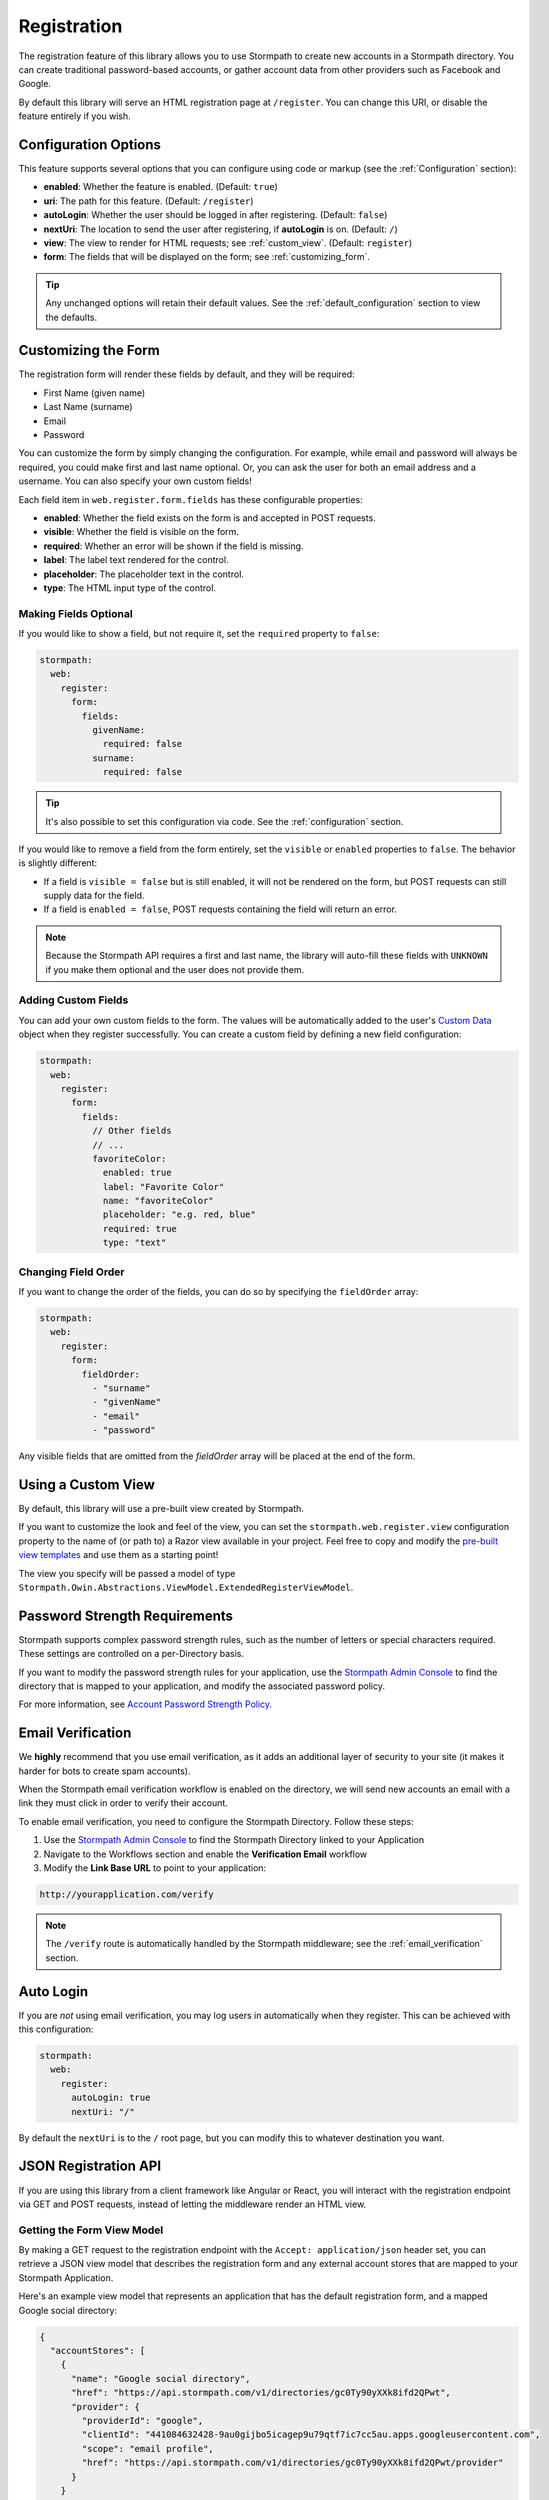 .. _registration:


Registration
============

The registration feature of this library allows you to use Stormpath to create
new accounts in a Stormpath directory.  You can create traditional password-based accounts, or gather account data from other providers such as Facebook and Google.

By default this library will serve an HTML registration page at ``/register``.
You can change this URI, or disable the feature entirely if you wish.


Configuration Options
---------------------

This feature supports several options that you can configure using code or markup (see the :ref:`Configuration` section):

* **enabled**: Whether the feature is enabled. (Default: ``true``)
* **uri**: The path for this feature. (Default: ``/register``)
* **autoLogin**: Whether the user should be logged in after registering. (Default: ``false``)
* **nextUri**: The location to send the user after registering, if **autoLogin** is on. (Default: ``/``)
* **view**: The view to render for HTML requests; see :ref:`custom_view`. (Default: ``register``)
* **form**: The fields that will be displayed on the form; see :ref:`customizing_form`.

.. tip::
  Any unchanged options will retain their default values. See the :ref:`default_configuration` section to view the defaults.

.. _customizing_form:

Customizing the Form
--------------------

The registration form will render these fields by default, and they will be required:

* First Name (given name)
* Last Name (surname)
* Email
* Password

You can customize the form by simply changing the configuration. For example, while email and password will always be required, you could make first and last name optional. Or, you can ask the user for both an email address and a username. You can also specify your own custom fields!

Each field item in ``web.register.form.fields`` has these configurable properties:

* **enabled**: Whether the field exists on the form is and accepted in POST requests.
* **visible**: Whether the field is visible on the form.
* **required**: Whether an error will be shown if the field is missing.
* **label**: The label text rendered for the control.
* **placeholder**: The placeholder text in the control.
* **type**: The HTML input type of the control.


Making Fields Optional
......................

If you would like to show a field, but not require it, set the ``required`` property to ``false``:

.. code-block:: yaml

  stormpath:
    web:
      register:
        form:
          fields:
            givenName:
              required: false
            surname:
              required: false

.. tip::
  It's also possible to set this configuration via code. See the :ref:`configuration` section.

If you would like to remove a field from the form entirely, set the ``visible`` or ``enabled`` properties to ``false``. The behavior is slightly different:

* If a field is ``visible = false`` but is still enabled, it will not be rendered on the form, but POST requests can still supply data for the field.
* If a field is ``enabled = false``, POST requests containing the field will return an error.

.. note::
  Because the Stormpath API requires a first and last name, the library will auto-fill these fields with ``UNKNOWN`` if you make them optional and the user does not provide them.


.. _custom_fields:

Adding Custom Fields
....................

You can add your own custom fields to the form.  The values will be
automatically added to the user's `Custom Data`_ object when they register
successfully.  You can create a custom field by defining a new field configuration:

.. code-block:: yaml

  stormpath:
    web:
      register:
        form:
          fields:
            // Other fields
            // ...
            favoriteColor:
              enabled: true
              label: "Favorite Color"
              name: "favoriteColor"
              placeholder: "e.g. red, blue"
              required: true
              type: "text"


Changing Field Order
....................

If you want to change the order of the fields, you can do so by specifying the
``fieldOrder`` array:

.. code-block:: yaml

  stormpath:
    web:
      register:
        form:
          fieldOrder:
            - "surname"
            - "givenName"
            - "email"
            - "password"

Any visible fields that are omitted from the `fieldOrder` array will be placed at the end of the form.

.. _custom_view:

Using a Custom View
-------------------

By default, this library will use a pre-built view created by Stormpath.

If you want to customize the look and feel of the view, you can set the ``stormpath.web.register.view`` configuration property to the name of (or path to) a Razor view available in your project. Feel free to copy and modify the `pre-built view templates`_ and use them as a starting point!

The view you specify will be passed a model of type ``Stormpath.Owin.Abstractions.ViewModel.ExtendedRegisterViewModel``.

.. todo::
  Update this section when it's possible to simply update the included Razor files.


Password Strength Requirements
------------------------------

Stormpath supports complex password strength rules, such as the number of letters
or special characters required.  These settings are controlled on a per-Directory
basis.

If you want to modify the password strength rules for your application, use the `Stormpath Admin Console`_ to find the directory that is mapped to your application, and modify the associated password policy.

For more information, see `Account Password Strength Policy`_.



Email Verification
------------------

We **highly** recommend that you use email verification, as it adds an additional layer
of security to your site (it makes it harder for bots to create spam accounts).

When the Stormpath email verification workflow is enabled on the directory, we will send new accounts an email with a link they must click in order to verify their account.

To enable email verification, you need to configure the Stormpath Directory. Follow these steps:

1. Use the `Stormpath Admin Console`_ to find the Stormpath Directory linked to your Application
2. Navigate to the Workflows section and enable the **Verification Email** workflow
3. Modify the **Link Base URL** to point to your application:

.. code-block:: sh

    http://yourapplication.com/verify

.. note::
  The ``/verify`` route is automatically handled by the Stormpath middleware; see the :ref:`email_verification` section.


Auto Login
----------

If you are *not* using email verification, you may log users in
automatically when they register.  This can be achieved with this configuration:

.. code-block:: yaml

  stormpath:
    web:
      register:
        autoLogin: true
        nextUri: "/"

By default the ``nextUri`` is to the ``/`` root page, but you can modify this to whatever destination you want.


.. todo::
  .. _pre_registration_handler:

  Pre Registration Handler
  ------------------------

  Want to validate or modify the form data before it's handled by Stormpath? Then this is
  the handler that you want to use!

  To use a ``preRegistrationHandler`` you need to define your handler function in
  the Stormpath middleware setup::

      app.use(stormpath.init(app, {
        preRegistrationHandler: function (formData, req, res, next) {
          console.log('Got registration request', formData);
          next();
        }
      }));

  As you can see in the example above, the ``preRegistrationHandler`` function
  takes in four parameters:

  - ``formData``: The data submitted in the form.
  - ``req``: The Express request object.  This can be used to modify the incoming
    request directly.
  - ``res``: The Express response object.  This can be used to modify the HTTP
    response directly.
  - ``next``: The callback to call after you have done your custom work.  If you
    call this with an error then we immediately return this error to the user and
    form processing stops.  But if you call it without an error, then our library
    will continue to process the form and respond with the default behavior.

  In the example below, we'll use the ``preRegistrationHandler`` to validate that
  the user doesn't enter an email domain that is restricted::

      app.use(stormpath.init(app, {
        preRegistrationHandler: function (formData, req, res, next) {
          if (formData.email.indexOf('@some-domain.com') !== -1) {
            return next(new Error('You\'re not allowed to register with \'@some-domain.com\'.'));
          }

          next();
        }
      }));

  .. _post_registration_handler:

  Post Registration Handler
  -------------------------

  Want to run some custom code after a user registers for your site?  If so, this
  is the event you want to handle!

  By defining a ``postRegistrationHandler`` you're able to do stuff like:

  - Send a new user a welcome email.
  - Generate API keys for all new users.
  - Setup Stripe billing.
  - etc.

  To use a ``postRegistrationHandler``, you need to define your handler function
  in the Stormpath middleware setup::

      app.use(stormpath.init(app, {
        postRegistrationHandler: function (account, req, res, next) {
          console.log('User:', account.email, 'just registered!');
          next();
        }
      }));

  As you can see in the example above, the ``postRegistrationHandler`` function
  takes in four parameters:

  - ``account``: The new, successfully created, user account.
  - ``req``: The Express request object.  This can be used to modify the incoming
    request directly.
  - ``res``: The Express response object.  This can be used to modify the HTTP
    response directly.
  - ``next``: The callback to call when you're done doing whatever it is you want
    to do.  If you call this, execution will continue on normally.  If you don't
    call this, you're responsible for handling the response.

  In the example below, we'll use the ``postRegistrationHandler`` to redirect the
  user to a special page (*instead of the normal registration flow*)::

      app.use(stormpath.init(app, {
        postRegistrationHandler: function (account, req, res, next) {
          res.redirect(302, '/secretpage').end();
        }
      }));

.. _json_registration_api:

JSON Registration API
---------------------

If you are using this library from a client framework like Angular or React, you will interact with the registration endpoint via GET and POST requests, instead of letting the middleware render an HTML view.


Getting the Form View Model
...........................

By making a GET request to the registration endpoint with the ``Accept: application/json`` header set, you can retrieve a JSON view model that describes the registration form and any external account stores that are mapped to your Stormpath Application.

Here's an example view model that represents an application that has the default registration form, and a mapped Google social directory:

.. code-block:: javascript

  {
    "accountStores": [
      {
        "name": "Google social directory",
        "href": "https://api.stormpath.com/v1/directories/gc0Ty90yXXk8ifd2QPwt",
        "provider": {
          "providerId": "google",
          "clientId": "441084632428-9au0gijbo5icagep9u79qtf7ic7cc5au.apps.googleusercontent.com",
          "scope": "email profile",
          "href": "https://api.stormpath.com/v1/directories/gc0Ty90yXXk8ifd2QPwt/provider"
        }
      }
    ],
    "form": {
      "fields": [
        {
          "label": "First Name",
          "placeholder": "First Name",
          "required": true,
          "type": "text",
          "name": "givenName"
        },
        {
          "label": "Last Name",
          "placeholder": "Last Name",
          "required": true,
          "type": "text",
          "name": "surname"
        },
        {
          "label": "Email",
          "placeholder": "Email",
          "required": true,
          "type": "email",
          "name": "email"
        },
        {
          "label": "Password",
          "placeholder": "Password",
          "required": true,
          "type": "password",
          "name": "password"
        }
      ]
    }
  }

.. todo::
  Update form with new visible flag and enabled value

.. note::

  You may have to explicitly tell your client library that you want a JSON
  response from the server. Not all libraries do this automatically. If the
  library does not set the ``Accept: application/json`` header on the request,
  you'll get back the HTML registration form instead of the JSON response that you
  expect!


Registering a User
..................

Simply post an object to ``/register`` and supply the fields that you wish to
populate for the user:

.. code-block:: json

    {
        "email": "foo@bar.com",
        "password": "mySuper3ecretPAssw0rd",
        "surname": "bar",
        "givenName": "foo"
    }

If the user is created successfully, you'll get a ``200 OK`` response. The body of the response will contain the account object that was created:

.. code-block:: json

  {
    "account": {
      "href": "https://api.stormpath.com/v1/accounts/xxx",
      "username": "foo@bar.com",
      "modifiedAt": "2016-01-26T20:50:03.931Z",
      "status": "ENABLED",
      "createdAt": "2015-10-13T20:54:22.215Z",
      "email": "foo@bar.com",
      "middleName": null,
      "surname": "bar",
      "givenName": "foo",
      "fullName": "foo bar"
    }
  }

If an error occurs, you'll get an error object that looks like this:

.. code-block:: json

  {
    "status": 400,
    "message": "Invalid username or password."
  }

Supplying Custom Fields
.......................

If any custom fields exist on the form (see :ref:`custom_fields`), you can supply them either as a root property, or a child of a property called ``customData``:

.. code-block:: json

  {
      "email": "foo@bar.com",
      "password": "mySuper3ecretPAssw0rd",
      "surname": "bar",
      "givenName": "foo",
      "customValue": "custom value can be on root object or in customData object",
      "customData": {
        "favoriteColor": "beige"
      }
  }


.. _default_configuration:

Default Configuration
---------------------

Options that are not overridden by explicit configuration (see :ref:`configuration`) will retain their default values.

For reference, the full default configuration is shown in YAML below:

.. code-block:: yaml

  stormpath:
    web:
      register:
        enabled: true
        uri: "/register"
        autoLogin: false
        nextUri: "/"
        view: "register"
        form:
          fields:
            givenName:
              enabled: true
              label: "First Name"
              placeholder: "First Name"
              required: true
              type: "text"
            middleName:
              enabled: false
              label: "Middle Name"
              placeholder: "Middle Name"
              required: true
              type: "text"
            surname:
              enabled: true
              label: "Last Name"
              placeholder: "Last Name"
              required: true
              type: "text"
            username:
              enabled: false
              label: "Username"
              placeholder: "Username"
              required: true
              type: "text"
            email:
              enabled: true
              label: "Email"
              placeholder: "Email"
              required: true
              type: "email"
            password:
              enabled: true
              label: "Password"
              placeholder: "Password"
              required: true
              type: "password"
            confirmPassword:
              enabled: false
              label: "Confirm Password"
              placeholder: "Confirm Password"
              required: true
              type: "password"
          fieldOrder:
            - "username"
            - "givenName"
            - "middleName"
            - "surname"
            - "email"
            - "password"
            - "confirmPassword"

.. _Custom Data: http://docs.stormpath.com/rest/product-guide/latest/accnt_mgmt.html#how-to-store-additional-user-information-as-custom-data
.. _pre-built view templates: https://github.com/stormpath/stormpath-dotnet-owin-middleware/tree/master/src/Stormpath.Owin.Views

.. _Stormpath Admin Console: https://api.stormpath.com
.. _Account Password Strength Policy: https://docs.stormpath.com/rest/product-guide/latest/accnt_mgmt.html#manage-password-policies
